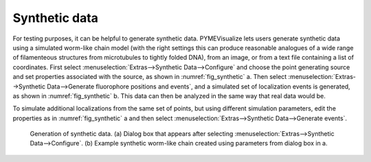 Synthetic data
--------------

For testing purposes, it can be helpful to generate synthetic data. PYMEVisualize lets users generate synthetic data
using a simulated worm-like chain model (with the right settings this can produce reasonable analogues of a wide range of
filamenteous structures from microtubules to tightly folded DNA), from an image, or from a text file containing a list of coordinates.
First select :menuselection:`Extras-->Synthetic Data-->Configure` and choose the point generating source and
set properties associated with the source, as shown in :numref:`fig_synthetic` a. Then select
:menuselection:`Extras-->Synthetic Data-->Generate fluorophore positions and events`, and a simulated set of
localization events is generated, as shown in :numref:`fig_synthetic` b. This data can then be analyzed in the same way
that real data would be.

To simulate additional localizations from the same set of points, but using different simulation parameters, edit the
properties as in :numref:`fig_synthetic` a and then select :menuselection:`Extras-->Synthetic Data-->Generate events`.

.. figure:: images/image_19.png
    :name: fig_synthetic

    Generation of synthetic data. (a) Dialog box that appears after selecting
    :menuselection:`Extras-->Synthetic Data-->Configure`. (b) Example synthetic worm-like chain created using parameters
    from dialog box in a.
